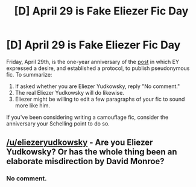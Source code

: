 #+TITLE: [D] April 29 is Fake Eliezer Fic Day

* [D] April 29 is Fake Eliezer Fic Day
:PROPERTIES:
:Author: MaybeEliezerMaybeNot
:Score: 12
:DateUnix: 1461346380.0
:DateShort: 2016-Apr-22
:END:
Friday, April 29th, is the one-year anniversary of the [[https://www.facebook.com/yudkowsky/posts/10153281263934228][post]] in which EY expressed a desire, and established a protocol, to publish pseudonymous fic. To summarize:

1. If asked whether you are Eliezer Yudkowsky, reply "No comment."
2. The real Eliezer Yudkowsky will do likewise.
3. Eliezer might be willing to edit a few paragraphs of your fic to sound more like him.

If you've been considering writing a camouflage fic, consider the anniversary your Schelling point to do so.


** [[/u/eliezeryudkowsky]] - Are you Eliezer Yudkowsky? Or has the whole thing been an elaborate misdirection by David Monroe?
:PROPERTIES:
:Author: PeridexisErrant
:Score: 6
:DateUnix: 1461980846.0
:DateShort: 2016-Apr-30
:END:

*** No comment.
:PROPERTIES:
:Author: appropriate-username
:Score: 2
:DateUnix: 1462247746.0
:DateShort: 2016-May-03
:END:
